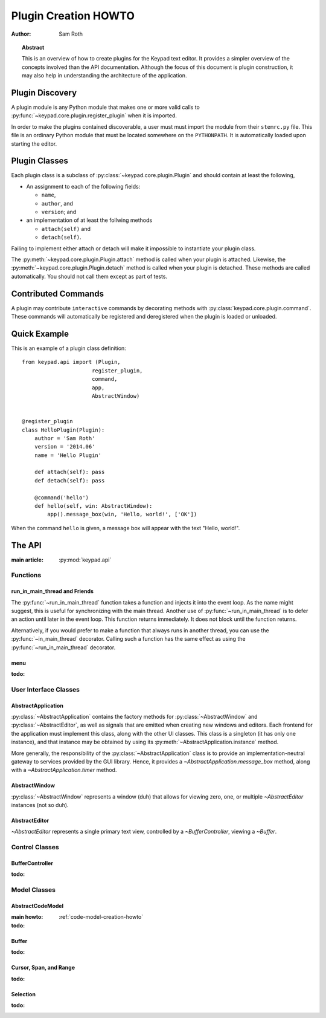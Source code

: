 
.. _plugin-creation-howto:


Plugin Creation HOWTO
*********************

:author: Sam Roth

.. topic:: Abstract
    
    This is an overview of how to create plugins for the Keypad text editor. 
    It provides a simpler overview of the concepts involved than the API documentation.
    Although the focus of this document is plugin construction, it may also
    help in understanding the architecture of the application.

Plugin Discovery
================

A plugin module is any Python module that makes one or more valid calls to
:py:func:`~keypad.core.plugin.register_plugin` when it is imported.

In order to make the plugins contained discoverable, a user must must import
the module from their ``stemrc.py`` file. This file is an ordinary Python
module that must be located somewhere on the ``PYTHONPATH``. It is
automatically loaded upon starting the editor.


Plugin Classes
==============

Each plugin class is a subclass of
:py:class:`~keypad.core.plugin.Plugin` and should contain at least the following,

*   An assignment to each of the following fields:

    * ``name``,
    * ``author``, and
    * ``version``; and

*   an implementation of at least the follwing methods

    * ``attach(self)`` and
    * ``detach(self)``.

Failing to implement either attach or detach will make it impossible to
instantiate your plugin class.

The :py:meth:`~keypad.core.plugin.Plugin.attach` method is called when your plugin is attached.
Likewise, the :py:meth:`~keypad.core.plugin.Plugin.detach` method is called when your plugin is detached.
These methods are called automatically. You should not call them except as part of tests.

Contributed Commands
====================

A plugin may contribute ``interactive`` commands by decorating methods with 
:py:class:`keypad.core.plugin.command`. These commands will automatically be registered and
deregistered when the plugin is loaded or unloaded.


Quick Example
=============

This is an example of a plugin class definition::

    from keypad.api import (Plugin,
                          register_plugin,
                          command,
                          app,
                          AbstractWindow)


    @register_plugin
    class HelloPlugin(Plugin):
        author = 'Sam Roth'
        version = '2014.06'
        name = 'Hello Plugin'

        def attach(self): pass
        def detach(self): pass

        @command('hello')
        def hello(self, win: AbstractWindow):
            app().message_box(win, 'Hello, world!', ['OK'])

When the command ``hello`` is given, a message box will appear with the text
"Hello, world!".



The API
=======
.. py:currentmodule:: keypad.api

:main article: :py:mod:`keypad.api`

Functions
---------
run_in_main_thread and Friends
^^^^^^^^^^^^^^^^^^^^^^^^^^^^^^

The :py:func:`~run_in_main_thread` function takes a function and injects it
into the event loop. As the name might suggest, this is useful for
synchronizing with the main thread.  Another use of
:py:func:`~run_in_main_thread` is to defer an action until later in the event
loop. This function returns immediately. It does not block until the function
returns.


Alternatively, if you would prefer to make a function that always runs in
another thread, you can use the :py:func:`~in_main_thread` decorator. Calling
such a function has the same effect as using the :py:func:`~run_in_main_thread`
decorator.

menu
^^^^
:todo:

User Interface Classes
----------------------

AbstractApplication
^^^^^^^^^^^^^^^^^^^

:py:class:`~AbstractApplication` contains the factory methods for
:py:class:`~AbstractWindow` and :py:class:`~AbstractEditor`, as well as signals
that are emitted when creating new windows and editors. Each frontend for the
application must implement this class, along with the other UI classes. This
class is a singleton (it has only one instance), and that instance may be
obtained by using its :py:meth:`~AbstractApplication.instance` method.

More generally, the responsibility of the :py:class:`~AbstractApplication`
class is to provide an implementation-neutral gateway to services provided by
the GUI library. Hence, it provides a `~AbstractApplication.message_box`
method, along with a `~AbstractApplication.timer` method.


AbstractWindow
^^^^^^^^^^^^^^
.. image:: window.png

:py:class:`~AbstractWindow` represents a window (duh) that allows for viewing
zero, one, or multiple `~AbstractEditor` instances (not so duh). 

AbstractEditor
^^^^^^^^^^^^^^
.. image:: editor.png

`~AbstractEditor` represents a single primary text view, controlled by a
`~BufferController`, viewing a `~Buffer`. 

Control Classes
---------------

BufferController
^^^^^^^^^^^^^^^^

:todo:

Model Classes
-------------

AbstractCodeModel
^^^^^^^^^^^^^^^^^
:main howto: :ref:`code-model-creation-howto`
:todo:

Buffer
^^^^^^
:todo:

Cursor, Span, and Range
^^^^^^^^^^^^^^^^^^^^^^^
:todo:

Selection
^^^^^^^^^
:todo:

